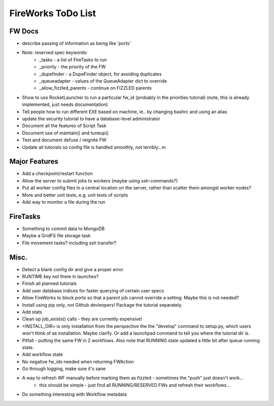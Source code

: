 ===================
FireWorks ToDo List
===================

FW Docs
=======

* describe passing of information as being like 'ports'

* Note: reserved spec keywords:
    * _tasks - a list of FireTasks to run
    * _priority - the priority of the FW
    * _dupefinder - a DupeFinder object, for avoiding duplicates
    * _queueadapter - values of the QueueAdapter dict to override
    * _allow_fizzled_parents - continue on FIZZLED parents

* Show to use RocketLauncher to run a particular fw_id (probably in the priorities tutorial) (note, this is already implemented, just needs documentation)

* Tell people how to run different EXE based on machine, ie.. by changing bashrc and using an alias

* update the security tutorial to have a database-level administrator

* Document all the features of Script Task

* Document use of maintain() and tuneup()

* Test and document defuse / reignite FW

* Update all tutorials so config file is handled smoothly, not terribly...m

Major Features
==============

* Add a checkpoint/restart function

* Allow the server to submit jobs to workers (maybe using ssh-commands?)

* Put all worker config files in a central location on the server, rather than scatter them amongst worker nodes?

* More and better unit tests, e.g. unit tests of scripts

* Add way to monitor a file during the run

FireTasks
=========

* Something to commit data to MongoDB

* Maybe a GridFS file storage task

* File movement tasks? including ssh transfer?

Misc.
=====

* Detect a blank config dir and give a proper error.

* RUNTIME key not there in launches?

* Finish all planned tutorials

* Add user database indices for faster querying of certain user specs

* Allow FireWorks to block ports so that a parent job cannot override a setting. Maybe this is not needed?

* Install using pip only, not Github devleopers! Package the tutorial separately.

* Add stats

* Clean up job_exists() calls - they are currently expensive!

* <INSTALL_DIR> is only installation from the perspective the the "develop" command to setup.py, which users won't think of as installation. Maybe clarify. Or add a launchpad command to tell you where the tutorial dir is.

* Pitfall - putting the same FW in 2 workflows. Also note that RUNNING state updated a little bit after queue running state.

* Add workflow state

* No negative fw_ids needed when returning FWAction

* Go through logging, make sure it's sane

* A way to refresh WF manually before marking them as fizzled - sometimes the "push" just doesn't work...
    * this should be simple - just find all RUNNING/RESERVED FWs and refresh their workflows...

* Do something interesting with Workflow metadata